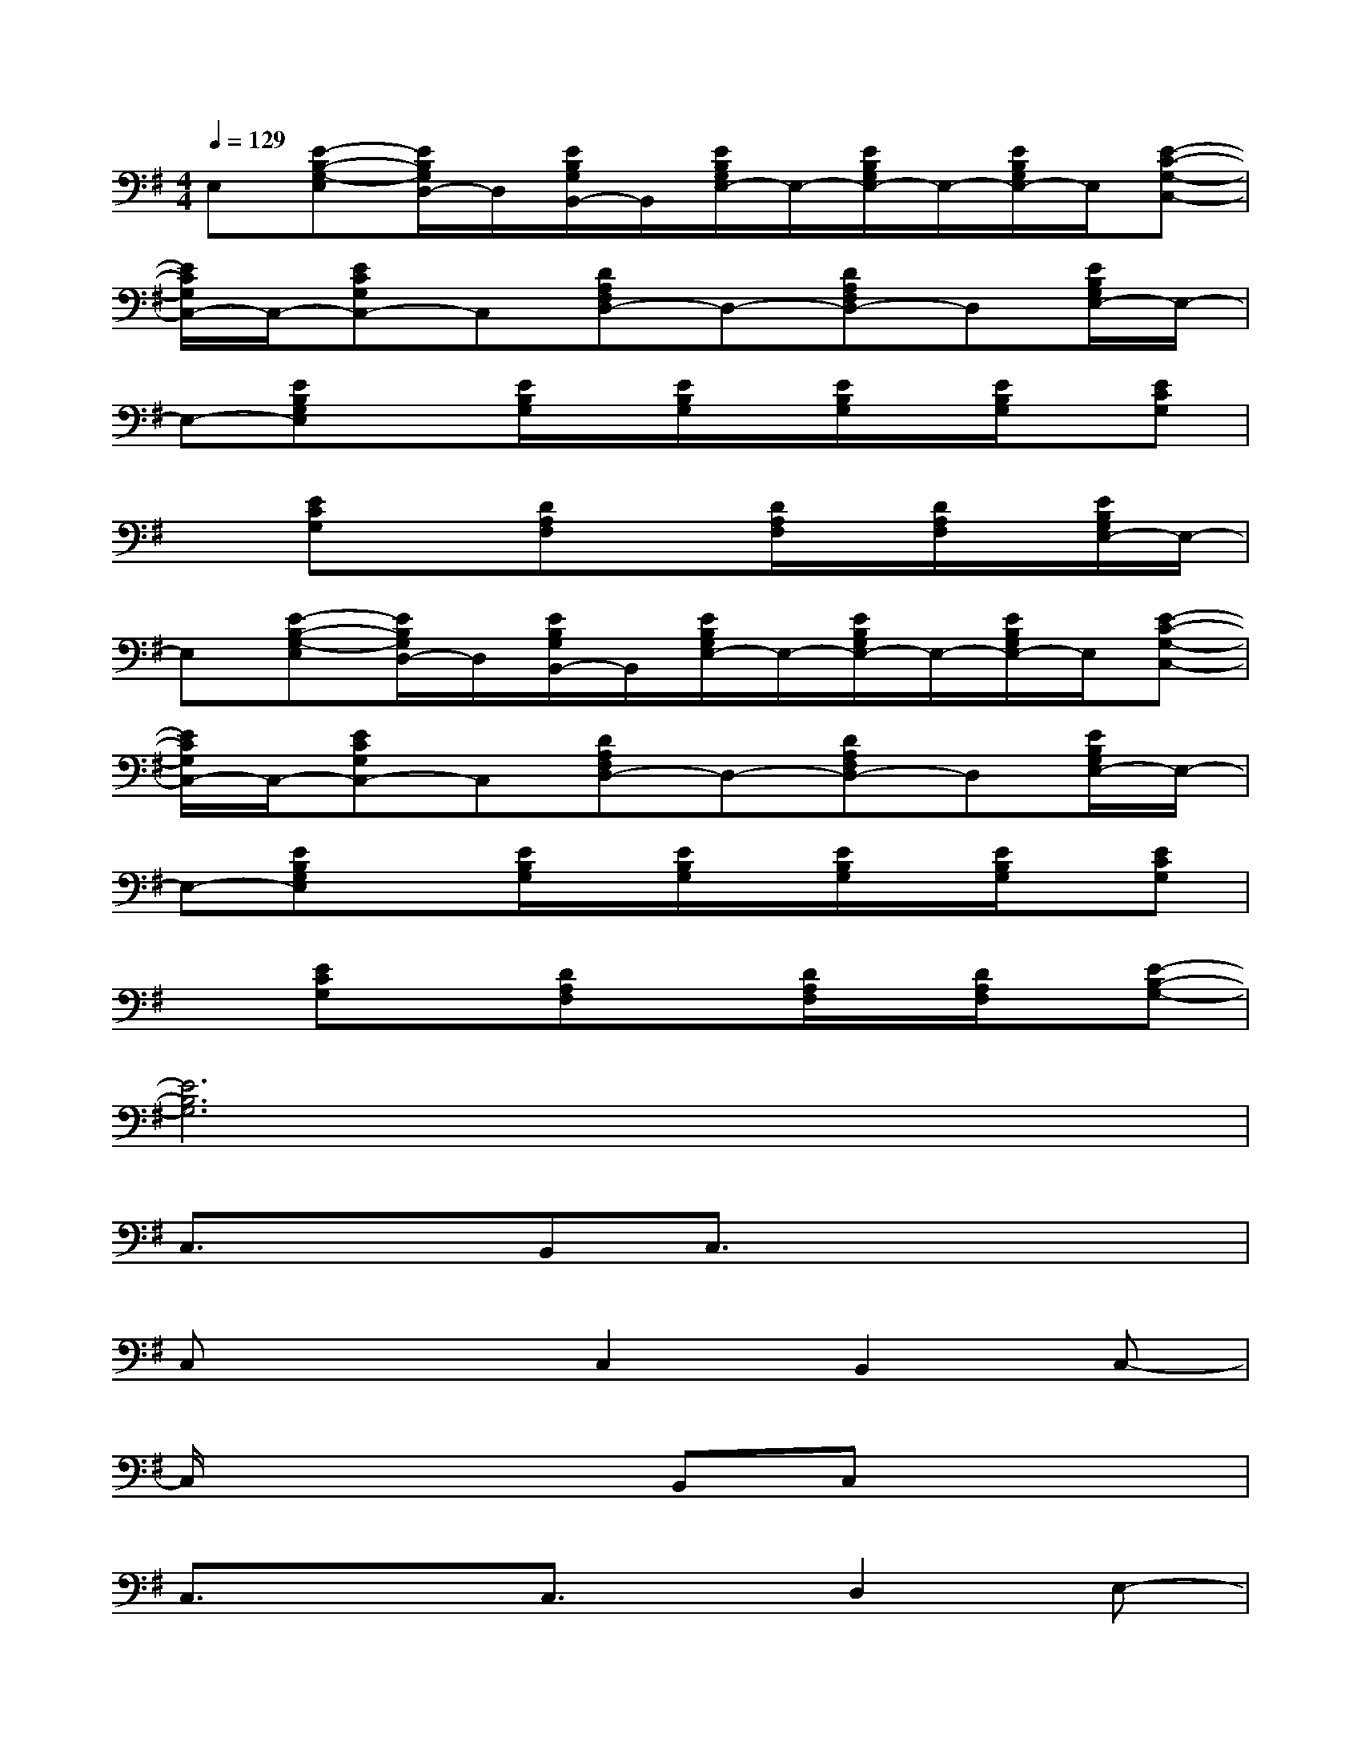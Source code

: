 X:1
T:
M:4/4
L:1/8
Q:1/4=129
K:G%1sharps
V:1
E,[E-B,-G,-E,][E/2B,/2G,/2D,/2-]D,/2[E/2B,/2G,/2B,,/2-]B,,/2[E/2B,/2G,/2E,/2-]E,/2-[E/2B,/2G,/2E,/2-]E,/2-[E/2B,/2G,/2E,/2-]E,/2[E-C-G,-C,-]|
[E/2C/2G,/2C,/2-]C,/2-[ECG,C,-]C,[DA,F,D,-]D,-[DA,F,D,-]D,[E/2B,/2G,/2E,/2-]E,/2-|
E,-[EB,G,E,]x[E/2B,/2G,/2]x/2[E/2B,/2G,/2]x/2[E/2B,/2G,/2]x/2[E/2B,/2G,/2]x/2[ECG,]|
x[ECG,]x[DA,F,]x[D/2A,/2F,/2]x/2[D/2A,/2F,/2]x/2[E/2B,/2G,/2E,/2-]E,/2-|
E,[E-B,-G,-E,][E/2B,/2G,/2D,/2-]D,/2[E/2B,/2G,/2B,,/2-]B,,/2[E/2B,/2G,/2E,/2-]E,/2-[E/2B,/2G,/2E,/2-]E,/2-[E/2B,/2G,/2E,/2-]E,/2[E-C-G,-C,-]|
[E/2C/2G,/2C,/2-]C,/2-[ECG,C,-]C,[DA,F,D,-]D,-[DA,F,D,-]D,[E/2B,/2G,/2E,/2-]E,/2-|
E,-[EB,G,E,]x[E/2B,/2G,/2]x/2[E/2B,/2G,/2]x/2[E/2B,/2G,/2]x/2[E/2B,/2G,/2]x/2[ECG,]|
x[ECG,]x[DA,F,]x[D/2A,/2F,/2]x/2[D/2A,/2F,/2]x/2[E-B,-G,-]|
[E6B,6G,6]x2|
C,3/2x3/2B,,C,3/2x2x/2|
C,x2C,2B,,2C,-|
C,/2x2x/2B,,C,x3|
C,3/2x3/2C,3/2x/2D,2E,-|
E,E,/2x/2D,B,,E,3/2x3/2D,|
E,x2E,2D,2E,-|
E,E,D,B,,E,x3